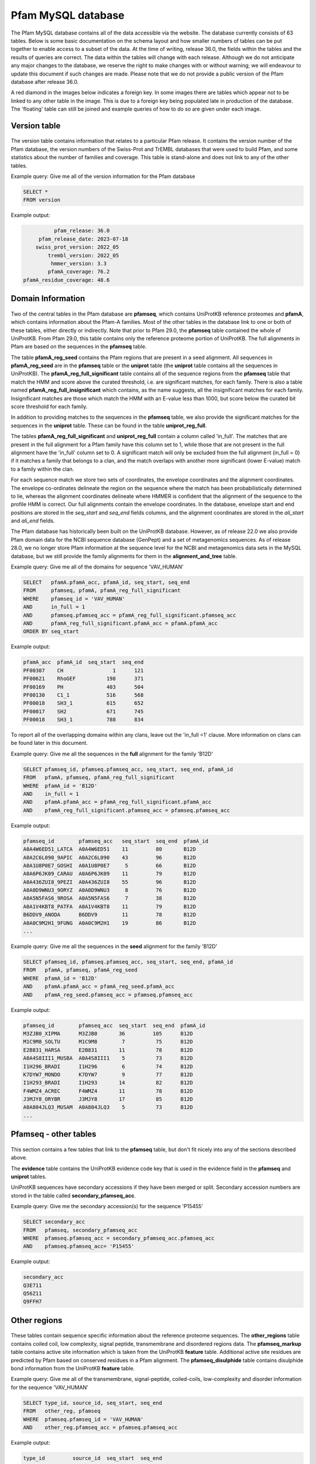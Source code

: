 .. _pfam-database:

*******************
Pfam MySQL database
*******************
The Pfam MySQL database contains all of the data accessible via the website. The database currently consists of 63 tables. Below is some basic documentation on the schema layout and how smaller numbers of tables can be put together to enable access to a subset of the data. At the time of writing, release 36.0, the fields within the tables and the results of queries are correct. The data within the tables will change with each release. Although we do not anticipate any major changes to the database, we reserve the right to make changes with or without warning; we will endeavour to update this document if such changes are made. Please note that we do not provide a public version of the Pfam database after release 36.0.

A red diamond in the images below indicates a foreign key. In some images there are tables which appear not to be linked to any other table in the image. This is due to a foreign key being populated late in production of the database. The 'floating' table can still be joined and example queries of how to do so are given under each image. 

Version table
=============

.. figure:: images/db_schema/version.png
    :width: 200
    :align: center

The version table contains information that relates to a particular Pfam release. It contains the version number of the Pfam database, the version numbers of the Swiss-Prot and TrEMBL databases that were used to build Pfam, and some statistics about the number of families and coverage. This table is stand-alone and does not link to any of the other tables.

Example query: Give me all of the version information for the Pfam database


.. code-block:: sql

  SELECT * 
  FROM version 


Example output:

.. code-block:: none

           pfam_release: 36.0
      pfam_release_date: 2023-07-18
     swiss_prot_version: 2022_05
         trembl_version: 2022_05
          hmmer_version: 3.3
         pfamA_coverage: 76.2
 pfamA_residue_coverage: 48.6



Domain Information
==================

.. figure:: images/db_schema/domain.png
    :width: 800
    :align: center

Two of the central tables in the Pfam database are **pfamseq**, which contains UniProtKB reference proteomes and **pfamA**, which contains information about the Pfam-A families. Most of the other tables in the database link to one or both of these tables, either directly or indirectly. Note that prior to Pfam 29.0, the **pfamseq** table contained the whole of UniProtKB. From Pfam 29.0, this table contains only the reference proteome portion of UniProtKB. The full alignments in Pfam are based on the sequences in the **pfamseq** table.

The table **pfamA_reg_seed** contains the Pfam regions that are present in a seed alignment. All sequences in **pfamA_reg_seed** are in the **pfamseq** table or the **uniprot** table (the **uniprot** table contains all the sequences in UniProtKB). The **pfamA_reg_full_significant** table contains all of the sequence regions from the **pfamseq** table that match the HMM and score above the curated threshold, i.e. are significant matches, for each family. There is also a table named **pfamA_reg_full_insignificant** which contains, as the name suggests, all the insignificant matches for each family. Insignificant matches are those which match the HMM with an E-value less than 1000, but score below the curated bit score threshold for each family.

In addition to providing matches to the sequences in the **pfamseq** table, we also provide the significant matches for the sequences in the **uniprot** table. These can be found in the table **uniprot_reg_full**.

The tables **pfamA_reg_full_significant** and **uniprot_reg_full** contain a column called 'in_full'. The matches that are present in the full alignment for a Pfam family have this column set to 1, while those that are not present in the full alignment have the 'in_full' column set to 0. A significant match will only be excluded from the full alignment (in_full = 0) if it matches a family that belongs to a clan, and the match overlaps with another more significant (lower E-value) match to a family within the clan.

For each sequence match we store two sets of coordinates, the envelope coordinates and the alignment coordinates. The envelope co-ordinates delineate the region on the sequence where the match has been probabilistically determined to lie, whereas the alignment coordinates delineate where HMMER is confident that the alignment of the sequence to the profile HMM is correct. Our full alignments contain the envelope coordinates. In the database, envelope start and end positions are stored in the *seq_start* and *seq_end* fields columns, and the alignment coordinates are stored in the *ali_start* and *ali_end* fields.

The Pfam database has historically been built on the UniProtKB database. However, as of release 22.0 we also provide Pfam domain data for the NCBI sequence database (GenPept) and a set of metagenomics sequences. As of release 28.0, we no longer store Pfam information at the sequence level for the NCBI and metagenomics data sets in the MySQL database, but we still provide the family alignments for them in the **alignment_and_tree** table.

Example query: Give me all of the domains for sequence 'VAV_HUMAN' 

.. code-block:: sql

  SELECT   pfamA.pfamA_acc, pfamA_id, seq_start, seq_end
  FROM     pfamseq, pfamA, pfamA_reg_full_significant
  WHERE    pfamseq_id = 'VAV_HUMAN'
  AND      in_full = 1
  AND      pfamseq.pfamseq_acc = pfamA_reg_full_significant.pfamseq_acc
  AND      pfamA_reg_full_significant.pfamA_acc = pfamA.pfamA_acc
  ORDER BY seq_start 

Example output:

.. code-block:: none

  pfamA_acc  pfamA_id  seq_start  seq_end 
  PF00307    CH                1      121 
  PF00621    RhoGEF          198      371 
  PF00169    PH              403      504 
  PF00130    C1_1            516      568 
  PF00018    SH3_1           615      652 
  PF00017    SH2             671      745 
  PF00018    SH3_1           788      834 

To report all of the overlapping domains within any clans, leave out the 'in_full =1' clause. More information on clans can be found later in this document. 

Example query: Give me all the sequences in the **full** alignment for the family 'B12D' 

.. code-block:: sql

  SELECT pfamseq_id, pfamseq.pfamseq_acc, seq_start, seq_end, pfamA_id 
  FROM   pfamA, pfamseq, pfamA_reg_full_significant
  WHERE  pfamA_id = 'B12D'
  AND    in_full = 1
  AND    pfamA.pfamA_acc = pfamA_reg_full_significant.pfamA_acc
  AND    pfamA_reg_full_significant.pfamseq_acc = pfamseq.pfamseq_acc

Example output:

.. code-block:: none

  pfamseq_id        pfamseq_acc   seq_start  seq_end  pfamA_id 
  A0A4W6ED51_LATCA  A0A4W6ED51    11         80       B12D
  A0A2C6L090_9APIC  A0A2C6L090    43         96       B12D
  A0A1U8P0E7_GOSHI  A0A1U8P0E7     5         66       B12D
  A0A6P6JK09_CARAU  A0A6P6JK09    11         79       B12D
  A0A436ZUI8_9PEZI  A0A436ZUI8    55         96       B12D
  A0A0D9WNU3_9ORYZ  A0A0D9WNU3     8         76       B12D
  A0A5N5FAS6_9ROSA  A0A5N5FAS6     7         38       B12D
  A0A1V4KBT8_PATFA  A0A1V4KBT8    11         79       B12D
  B6DDV9_ANODA      B6DDV9        11         78       B12D
  A0A0C9M2H1_9FUNG  A0A0C9M2H1    19         86       B12D
  ...

Example query: Give me all the sequences in the **seed** alignment for the family 'B12D'

.. code-block:: sql

  SELECT pfamseq_id, pfamseq.pfamseq_acc, seq_start, seq_end, pfamA_id
  FROM   pfamA, pfamseq, pfamA_reg_seed
  WHERE  pfamA_id = 'B12D'
  AND    pfamA.pfamA_acc = pfamA_reg_seed.pfamA_acc
  AND    pfamA_reg_seed.pfamseq_acc = pfamseq.pfamseq_acc

Example output:

.. code-block:: none

  pfamseq_id        pfamseq_acc  seq_start  seq_end  pfamA_id
  M3ZJB0_XIPMA      M3ZJB0       36         105      B12D
  M1C9M8_SOLTU      M1C9M8        7          75      B12D
  E2B831_HARSA      E2B831       11          78      B12D
  A0A4S8III1_MUSBA  A0A4S8III1    5          73      B12D
  I1H296_BRADI      I1H296        6          74      B12D
  K7DYW7_MONDO      K7DYW7        9          77      B12D
  I1H293_BRADI      I1H293       14          82      B12D
  F4WMZ4_ACREC      F4WMZ4       11          78      B12D
  J3MJY8_ORYBR      J3MJY8       17          85      B12D
  A0A804JLQ3_MUSAM  A0A804JLQ3    5          73      B12D    
  ...

Pfamseq - other tables
======================

.. figure:: images/db_schema/pfamseq_other.png
    :width: 600
    :align: center


This section contains a few tables that link to the **pfamseq** table, but don't fit nicely into any of the sections described above.

The **evidence** table contains the UniProtKB evidence code key that is used in the evidence field in the **pfamseq** and **uniprot** tables.

UniProtKB sequences have secondary accessions if they have been merged or split. Secondary accession numbers are stored in the table called **secondary_pfamseq_acc**. 

Example query: Give me the secondary accession(s) for the sequence 'P15455' 

.. code-block:: sql

  SELECT secondary_acc
  FROM   pfamseq, secondary_pfamseq_acc
  WHERE  pfamseq.pfamseq_acc = secondary_pfamseq_acc.pfamseq_acc
  AND    pfamseq.pfamseq_acc= 'P15455'

Example output:

.. code-block:: none

  secondary_acc 
  Q3E711        
  Q56Z11        
  Q9FFH7        

Other regions
=============

.. figure:: images/db_schema/other_regions.png
    :width: 600
    :align: center

These tables contain sequence specific information about the reference proteome sequences. The **other_regions** table contains coiled coil, low complexity, signal peptide, transmembrane and disordered regions data. The **pfamseq_markup** table contains active site information which is taken from the UniProtKB **feature** table. Additional active site residues are predicted by Pfam based on conserved residues in a Pfam alignment. The **pfamseq_disulphide** table contains disulphide bond information from the UniProtKB **feature** table. 

Example query: Give me all of the transmembrane, signal-peptide, coiled-coils, low-complexity and disorder information for the sequence 'VAV_HUMAN' 

.. code-block:: sql

  SELECT type_id, source_id, seq_start, seq_end
  FROM   other_reg, pfamseq
  WHERE  pfamseq.pfamseq_id = 'VAV_HUMAN'
  AND    other_reg.pfamseq_acc = pfamseq.pfamseq_acc

Example output:

.. code-block:: none

  type_id         source_id  seq_start  seq_end 
  disorder        IUPred           128      129 
  disorder        IUPred           140      141 
  disorder        IUPred           160      161 
  disorder        IUPred           173      177 
  disorder        IUPred           179      180 
  disorder        IUPred           568      588 
  disorder        IUPred           635      636 
  low_complexity  segmasker         42       51 
  low_complexity  segmasker        356      367 

Example query: Give me all of the active site information for sequence 'F7PG13' 

.. code-block:: sql

  SELECT pfamseq.pfamseq_acc, pfamseq_id, residue, label
  FROM   pfamseq, pfamseq_markup, markup_key
  WHERE  pfamseq.pfamseq_acc = pfamseq_markup.pfamseq_acc
  AND    pfamseq_markup.auto_markup = markup_key.auto_markup
  AND    pfamseq.pfamseq_acc = 'F7PG13'

Example output:

.. code-block:: none

  pfamseq_acc  pfamseq_id    residue  label                      
  F7PG13       F7PG13_9EURY       92  Pfam predicted active site               
  F7PG13       F7PG13_9EURY      248  Pfam predicted active site 
  F7PG13       F7PG13_9EURY       92  UniProt predicted active site       

Example query: Give me all the residues involved in disulphide bonds in the sequence 'Q43495' 

.. code-block:: sql

  SELECT pfamseq.pfamseq_acc, pfamseq_id, bond_start, bond_end 
  FROM   pfamseq, pfamseq_disulphide
  WHERE  pfamseq_disulphide.pfamseq_acc = pfamseq.pfamseq_acc
  AND    pfamseq.pfamseq_acc = 'Q43495'

Example output:

.. code-block:: none

  pfamseq_acc  pfamseq_id  bond_start  bond_end 
  Q43495       108_SOLLC           41        77 
  Q43495       108_SOLLC           79        99
  Q43495       108_SOLLC           51        66
  Q43495       108_SOLLC           67        92 
     

Annotation information for a family
===================================

.. figure:: images/db_schema/annotation.png
    :width: 800
    :align: center

In addition to the Pfam annotation, we also store `InterPro <http://www.ebi.ac.uk/interpro/>`_ annotation and their associated `GO <http://www.geneontology.org/>`_ terms for each family. Links to other databases, e.g. `SCOP <http://scop.mrc-lmb.cam.ac.uk/scop/>`_) are also stored where appropriate. The **pfamA** table contains the GA, TC and NC cut-offs for each family, and additional information surrounding the Pfam-A family, including the number of sequences in the seed and full alignment. The **pfamA_interactions** table contains, where data are available, pairs of interacting Pfam domains. The data in this table are taken from the iPfam resource (no longer maintained), which describes physical interactions between Pfam domains that have a representative structure in the PDB. 

Example query: Give me the Pfam annotation for the family 'CBS' 

.. code-block:: sql

  SELECT comment 
  FROM   pfamA WHERE pfamA_id = 'CBS'

Example output:

.. code-block:: none

  comment: CBS domains are small intracellular modules that pair together
  to form a stable globular domain [2]. This family represents a single CBS
  domain. Pairs of these domains have been termed a Bateman domain [6]. CBS
  domains have been shown to bind ligands with an adenosyl group such as
  AMP, ATP and S-AdoMet [5].  CBS domains are found attached to a wide
  range of other protein domains suggesting that CBS domains may play a
  regulatory role making proteins sensitive to adenosyl carrying ligands.
  The region containing the CBS domains in Cystathionine-beta synthase is
  involved in regulation by S-AdoMet [4]. CBS domain pairs from AMPK bind
  AMP or ATP [5]. The CBS domains from IMPDH and the chloride channel CLC2
  bind ATP [5].

Example query: Give me all of the literature references for the family 'CBS'  

.. code-block:: sql

  SELECT pfamA_literature_reference.comment, order_added, pmid, title, literature_reference.author, journal
  FROM   pfamA, pfamA_literature_reference, literature_reference
  WHERE  pfamA_id = 'CBS' 
  AND    pfamA.pfamA_acc = pfamA_literature_reference.pfamA_acc 
  AND    pfamA_literature_reference.auto_lit = literature_reference.auto_lit 

Example output:

.. code-block:: none

  comment: Discovery and naming of the CBS domain.
  order_added: 1
  pmid: 9020585
  title: The structure of a domain common to archaebacteria and the homocystinuria disease protein.
  author: Bateman A;
  journal: Trends Biochem Sci 1997;22:12-13.
  ...

Example query: Give me all of the database references for the family 'A2M' 

.. code-block:: sql

  SELECT db_id, pfamA_database_links.comment, db_link, other_params 
  FROM   pfamA, pfamA_database_links
  WHERE  pfamA_id = 'A2M'
  AND    pfamA.pfamA_acc = pfamA_database_links.pfamA_acc

Example output:

.. code-block:: none

  db_id     comment  db_link      other_params 
  PROSITE            PDOC00440                 
  SCOP               1c3d         fa           
  HOMSTRAD           A2M_A                     
  HOMSTRAD           A2M_B                     

Note: The other_params column contains 'fa;' where the Pfam family corresponds to a SCOP family, and 'sf;' where the Pfam family corresponds to a SCOP superfamily. 

Clan data
=========

.. figure:: images/db_schema/clan.png
    :width: 800
    :align: center

A Pfam *clan* is a set of related Pfam-A families. The information we use to determine which families belong to the same clan includes related structure, related function, matching of the same sequence to HMMs from different families, and profile-profile comparisons. **Note** that not all Pfam-A families belong to a clan and that a Pfam-A family cannot belong to more than one clan. 

Example query: Give me the id and accession of the clan to which Pfam family 'EGF' belongs 

.. code-block:: sql

  SELECT clan_id, clan.clan_acc
  FROM   clan, clan_membership, pfamA
  WHERE  clan.clan_acc = clan_membership.clan_acc
  AND    clan_membership.pfamA_acc = pfamA.pfamA_acc
  AND    pfamA.pfamA_id = 'EGF'

Example output:

.. code-block:: none

  clan_id  clan_acc 
  EGF      CL0001   

Example query: Give me all of the Pfam-A families that belong to clan 'CL0001' 

.. code-block:: mysql

  SELECT pfamA.pfamA_acc, pfamA_id 
  FROM   clan, clan_membership, pfamA 
  WHERE  clan.clan_acc = clan_membership.clan_acc
  AND    clan_membership.pfamA_acc = pfamA.pfamA_acc
  AND    clan.clan_acc = 'CL0001'

Example output:

.. code-block:: none

  PF01414   DSL              
  PF04863   EGF_alliinase    
  PF00053   Laminin_EGF      
  PF07645   EGF_CA           
  PF00008   EGF              
  PF07974   EGF_2            
  PF09064   Tme5_EGF_like    
  PF09289   FOLN             
  PF12661   hEGF             
  PF12662   cEGF             
  PF12946   EGF_MSP1_1       
  PF12947   EGF_3            
  PF14670   FXa_inhibition   
  PF06247   Plasmod_Pvs28    
  PF09443   CFC              
  PF00084   Sushi            
  PF09014   Sushi_2          
  PF00594   Gla              
  PF18193   Fibrillin_U_N    
  PF18372   I-EGF_1          
  PF18720   EGF_Tenascin     
  PF07699   Ephrin_rec_like  
  PF20626   Sp38_C           
  PF21195   C8A_B_C6_EGF-like
  PF21284   C7_FIM2_N        
  PF21286   CFAI_FIMAC_N     
  PF21364   FBN_EGF_st1      
  PF21700   DL-JAG_EGF-like  
  PF21795   JAG1-like_EGF2    

Example query: Give me the clan description and comment for clan 'CL0001'

.. code-block:: mysql

  SELECT clan.clan_acc, clan_id, clan_description, clan_comment 
  FROM   clan 
  WHERE  clan_acc = 'CL0001'

Example output:

.. code-block:: none

  clan_acc: CL0001
  clan_id: EGF
  clan_description: EGF superfamily
  clan_comment: Members of this clan all belong to the EGF superfamily ...

Example query: Give me the literature references for clan 'CL0001' 

.. code-block:: mysql

  SELECT comment, order_added, pmid, title, author, journal 
  FROM   clan, literature_reference, clan_lit_ref
  WHERE  clan.clan_acc = clan_lit_ref.clan_acc
  AND    clan_lit_ref.auto_lit = literature_reference.auto_lit
  AND    clan.clan_acc = 'CL0001'

Example output:

.. code-block:: none

      comment: NULL
  order_added: 1
         pmid: 3282918
        title: Structure and function of epidermal growth factor-like regions in proteins.
       author: Appella E, Weber IT, Blasi F;
      journal: FEBS Lett 1988;231:1-4.

      comment: NULL
  order_added: 2
         pmid: 11852228
        title: Domain structure and organisation in extracellular matrix proteins.
       author: Hohenester E, Engel J;
      journal: Matrix Biol 2002;21:115-128.

Example query: Give me the database links for clan 'CL0001' 

.. code-block:: mysql

  SELECT db_id, comment, db_link, other_params 
  FROM   clan_database_links, clan
  WHERE  clan_database_links.clan_acc = clan.clan_acc
  AND    clan.clan_acc = 'CL0001'

Example output:

.. code-block:: none

  db_id  comment  db_link     other_params
  SCOP   NULL     57196                   
  CATH   NULL     2.10.25.10              

Dead families and clans
=======================

.. figure:: images/db_schema/dead.png
    :width: 400
    :align: center

Sometimes we find that two or more Pfam-A families can be merged into a single family, which leads to the deletion of Pfam-A families. Likewise we might merge two clans together, which results in the deletion of a clan. The **dead_family** and **dead_clan** tables contain information about Pfam-A families and clans that have been deleted. These tables may be of use if you need to track what happened to the members of a particular family/clan that is no longer in Pfam. 

Example query: Give me all of the information about 'dead' Pfam-A family 'PF09410' 

.. code-block:: mysql

  SELECT * 
  FROM dead_family 
  WHERE pfamA_acc = 'PF09410'

Example output:

.. code-block:: none

   pfamA_acc: PF09410
    pfamA_id: DUF2006
     comment: Merged into PF07143
  forward_to: PF07143
        user: jm14
      killed: 2009-08-25 10:33:41
       title: NULL

Example query: Give me all of the information about 'dead' clan 'CL0152' 

.. code-block:: mysql

  SELECT * 
  FROM dead_clan 
  WHERE clan_acc = 'CL0152'

Example output:

.. code-block:: none

          clan_acc: CL0152
           clan_id: XI_TIM
  clan_description: Xylose isomerase-like TIM barrel superfamily
   clan_membership:
           comment: Merged clan in to TIM_barrel clan
        forward_to: CL0036
              user: rdf
            killed: 2009-06-22 17:47:17


Nested domains
==============

.. figure:: images/db_schema/nested.png
    :width: 700
    :align: center

Some Pfam-A domains are disrupted by the insertion of another domain (or domains) within them. The domain that is inserted into another is known as a nested domain. The **nested_locations** table stores all the nested Pfam-A domains. It also stores the coordinates of the nested domain with respect to a sequence that is present in the seed alignment of the domain in which it nests. 

Example query: Give me all of the nested domains and the domains in which they are nested 

.. code-block:: mysql

  SELECT A.pfamA_id, B.pfamA_id AS nested_domain
  FROM   pfamA AS A, pfamA AS B, nested_domains
  WHERE  A.pfamA_acc = nested_domains.pfamA_acc
  AND    B.pfamA_acc = nested_domains.nests_pfamA_acc

Example output:

.. code-block:: none

  pfamA_id     nested_domain 
  CusB_dom_1   HlyD_D4        
  CusB_dom_1   HlyD_D23       
  RTC          RTC_insert     
  RtcB         HNH_3          
  RtcB         LAGLIDADG_3    
  RtcB         Intein_splicing
  RtcB         Intein_splicing
  Pro_dh       EF-hand_7      
  LGT          PDZ            
  HcyBio       Fer4               
  ...

Example query: Give me the nested data for the family IMPDH 

.. code-block:: mysql

  SELECT pfamA_id, nested_pfamA_acc, pfamseq_acc, seq_version, seq_start, seq_end 
  FROM   pfamA, nested_locations
  WHERE  pfamA.pfamA_acc = nested_locations.pfamA_acc
  AND    pfamA_id ="IMPDH"

Example output:

.. code-block:: none

  pfamA_id  nested_pfamA_acc  pfamseq_acc  seq_version  seq_start  seq_end 
  IMPDH     PF00571           Q21KQ8                 1        155      271 

  
Proteomes
=========
.. figure:: images/db_schema/proteome.png
    :width: 600
    :align: center

As of Pfam 29.0, all sequences in the **pfamseq** table belong to a reference proteome, and therefore a complete proteome. Prior to Pfam 29.0 this was not the case. The **complete_proteomes** table contains statistics about the number of families and coverage. The tables in this section allow you to retrieve domain information about a particular species, or to retrieve all of the species which contain a particular Pfam domain. 

Example query: Give me the Pfam summary for the human (Homo sapiens, ncbi taxid 9606) proteome 

.. code-block:: mysql

  SELECT * 
  FROM   complete_proteomes 
  WHERE  ncbi_taxid=9606

Example output:

.. code-block:: none

               ncbi_taxid: 9606
                  species: Homo sapiens (Human)
                 grouping: Eukaryota
     num_distinct_regions: 0
        num_total_regions: 115682
             num_proteins: 81828
        sequence_coverage: 72
         residue_coverage: 45
    total_genome_proteins: 81828
          total_aa_length: 29701382
         total_aa_covered: 13467634
       total_seqs_covered: 58973


Example query: Give me all the Pfam-A domains for the species 'Arabidopsis thaliana' 

.. code-block:: mysql

  SELECT   r.pfamA_acc, pfamA_id, description, sum(number_domains)
  FROM     pfamA p, proteome_regions r 
  WHERE    p.pfamA_acc=r.pfamA_acc 
  AND      ncbi_taxid=3702 
  GROUP BY r.pfamA_acc

Example output:

.. code-block:: none

  pfamA_acc  pfamA_id       description                                                      sum(number_domains) 
  PF00004    AAA            ATPase family associated with various cellular activities (AAA)                  178 
  PF00005    ABC_tran       ABC transporter                                                                  284 
  PF00006    ATP-synt_ab    ATP synthase alpha/beta family, nucleotide-binding domain                         13 
  PF00009    GTP_EFTU       Elongation factor Tu GTP binding domain                                           48 
  PF00010    HLH            Helix-loop-helix DNA-binding domain                                              233 
  PF00012    HSP70          Hsp70 protein                                                                     29
  PF00013    KH_1           KH domain                                                                        106
  ...

**Note**: The ncbi_code for the species 'Arabidopsis thaliana' is 3702. This information can be found in the **ncbi_taxonomy** table. 

Example query: Give me all of the protein sequences for the species 'Arabidopsis thaliana' 

.. code-block:: mysql

  SELECT pfamseq_acc
  FROM   pfamseq 
  WHERE  ncbi_taxid = '3702'

Example output:

.. code-block:: none

  pfamseq_acc 
  A0A068FL09
  A0A0A7EPL0
  A0A140JWM8
  A0A178U7J2
  A0A178U7Y7
  A0A178U807
  A0A178U889    
  ...


Example query: Give me all of the protein sequences from the species 'Arabidopsis thaliana' that belong to Pfam-A domain 'PF00106' 

.. code-block:: mysql

  SELECT pfamseq.pfamseq_acc 
  FROM   pfamseq, pfamA_reg_full_significant 
  WHERE  ncbi_taxid = '3702' 
  AND    pfamseq.pfamseq_acc = pfamA_reg_full_significant.pfamseq_acc 
  AND    pfamA_acc = 'PF00106'

Example output:

.. code-block:: none

  pfamseq_acc 
  A0A1I9LMA8
  A0A1I9LNL3
  A0A1I9LNL4
  A0A1I9LNT2
  A0A1I9LNT2
  A0A1I9LQ55
  A0A1I9LQ55      
  ...


Data Files - Alignments, trees and HMMs
=======================================
.. figure:: images/db_schema/alignments_and_trees.png
    :width: 400
    :align: center

The seed, full, UniProtKB, NCBI, representative proteome and metaseq alignments are all stored as gzipped files in the database, as is the HMM for each family. Note that the NCBI and metaseq alignments may contain overlapping matches to Pfam-A families that belong to the same clan, however, the UniprotKB alignments (seed, full, uniprot and representative proteome sets) will not. This is because we have performed a clan filtering step on the UniProtKB data such that where there are overlapping Pfam-A matches within a clan, only the lowest E-value scoring match is included in the full alignment. 

